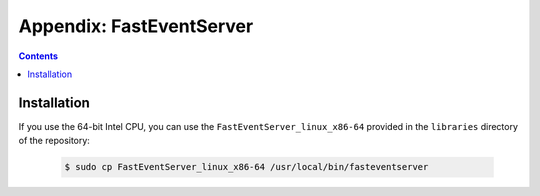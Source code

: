 Appendix: FastEventServer
=========================

.. contents:: Contents
   :local:
   :depth: 3

Installation
------------

If you use the 64-bit Intel CPU, you can use the ``FastEventServer_linux_x86-64`` provided in the ``libraries`` directory of the repository:

   .. code-block:: Bash

       $ sudo cp FastEventServer_linux_x86-64 /usr/local/bin/fasteventserver
